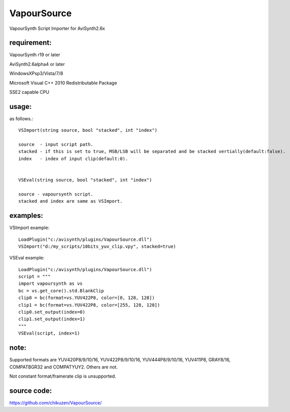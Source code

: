 ============
VapourSource
============
VapourSynth Script Importer for AviSynth2.6x

requirement:
------------
VapourSynth r19 or later

AviSynth2.6alpha4 or later

WindowsXPsp3/Vista/7/8

Microsoft Visual C++ 2010 Redistributable Package

SSE2 capable CPU

usage:
------
as follows.::

    VSImport(string source, bool "stacked", int "index")

    source  - input script path.
    stacked - if this is set to true, MSB/LSB will be separated and be stacked vertially(default:false).
    index   - index of input clip(default:0).


    VSEval(string source, bool "stacked", int "index")
    
    source - vapoursynth script.
    stacked and index are same as VSImport.

examples:
---------
VSImport example::

    LoadPlugin("c:/avisynth/plugins/VapourSource.dll")
    VSImport("d:/my_scripts/10bits_yuv_clip.vpy", stacked=true)

VSEval example::

    LoadPlugin("c:/avisynth/plugins/VapourSource.dll")
    script = """
    import vapoursynth as vs
    bc = vs.get_core().std.BlankClip
    clip0 = bc(format=vs.YUV422P8, color=[0, 128, 128])
    clip1 = bc(format=vs.YUV422P8, color=[255, 128, 128])
    clip0.set_output(index=0)
    clip1.set_output(index=1)
    """
    VSEval(script, index=1)

note:
-----
Supported formats are YUV420P8/9/10/16, YUV422P8/9/10/16, YUV444P8/9/10/16,
YUV411P8, GRAY8/16, COMPATBGR32 and COMPATYUY2.
Others are not.

Not constant format/framerate clip is unsupported.

source code:
------------
https://github.com/chikuzen/VapourSource/
